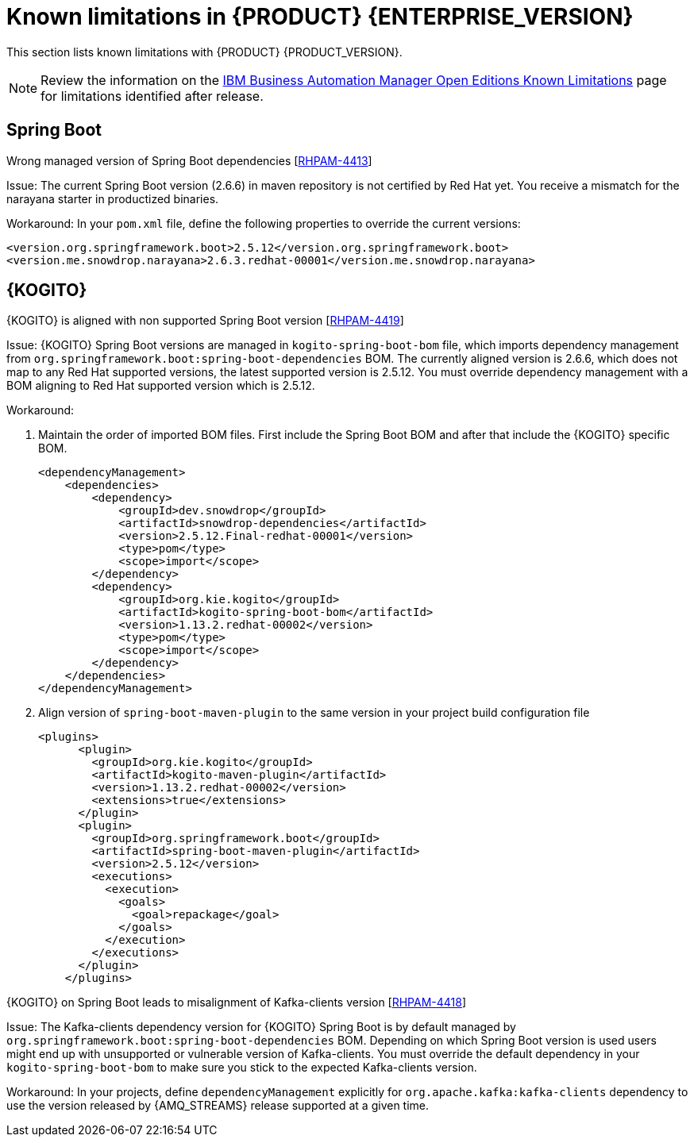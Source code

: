 [id='rn-7.13-known-issues-ref']
= Known limitations in {PRODUCT} {ENTERPRISE_VERSION}

This section lists known limitations with {PRODUCT} {PRODUCT_VERSION}.

[NOTE]
====
Review the information on the https://www.ibm.com/support/pages/node/6596921[IBM Business Automation Manager Open Editions Known Limitations] page for limitations identified after release.
====

ifdef::PAM[]

== Process Designer

.The JavaScript language in an On Entry Action property produces an error after changing a node to multiple instances [https://issues.redhat.com/browse/RHPAM-3409[RHPAM-3409]]

Issue: When the language of the *On Entry Action* property is set to JavaScript, and then you change the node to *Multiple Instance*, you receive a system error.

Steps to reproduce:

. Create a new business process.
. Create a user task and set it to the *Multiple Instance* property.
. Enter any string to *On Entry Action* or *On Exit Action*.
. Select the JavaScript language.
. Select the *Multiple Instance* check box.

Actual result: You receive a system error.

Expected result: You do not receive an error either in the UI or in the server log file.

Workaround: None.

.`customCaseRoles` metadata attribute is not added [https://issues.redhat.com/browse/RHPAM-4410[RHPAM-4410]]

Issue: It is not possible to add new `customCaseRoles` metadata attribute in a case process definition.

Steps to reproduce:

. Create a case project.
. Create a case definition.
. Open *Case Management* in *Properties* panel and add a new case roles as `owner:1`.
. Save, close and reopen the case.
. In *Properties* panel, check the metadata attributes under *Advanced* section.

Actual result: The Metadata Attributes section is empty.

Expected result: The Metadata Attributes contains the `customCaseRoles:owner:1`.

Workaround: None.

== {PROCESS_ENGINE_CAP}

.When you abort a process instance, timer is not deleted [https://issues.redhat.com/browse/RHPAM-4380[RHPAM-4380]]

Issue: Aborting a process instance with an active timer does not delete the timer. The timer then fires at the defined trigger date, which is silently dismissed by the system, so this is not a functional problem. However, it populates the EJB timer subsystem with `orphaned` timers, in particular if the timers are long-running, and the number of aborted process instances is high.

Workaround: None.

.When you are using Spring Boot, the `UserGroupCallback` implementation is not getting injected into {KIE_SERVER} [https://issues.redhat.com/browse/RHPAM-4281[RHPAM-4281]]

Issue: When you are using an engine embedded in a {KIE_SERVER} packaged as a Spring Boot application, the bean defined as `userGroupCallback` is not injected into the engine, and therefore when you trying to call some of the rest endpoints fetching some tasks based on the user or groups assigned to them (such as potOwner, stakeHolders, businessAdmin, etc) will not work as expected since the `UserGroupCallback` implementation used in the engine will be different than the one defined at the Spring boot application level. Note that this is only applicable to cases and not to processes.

Steps to reproduce:

. Start {KIE_SERVER} as a Spring Boot app with a default identity provider and a `UserGroupCallback` implementation.
. Try to fetch some tasks assigned to a group by using some rest endpoints such as potOwner, stakeHolders, or businessAdmins.

Workaround: None.

.Kafka-clients contains misalignment with any supported {AMQ_STREAMS} version [https://issues.redhat.com/browse/RHPAM-4417[RHPAM-4417]]

Issue: Kafka dependencies for the community are not aligned with the ones supported by RHOAR for {PRODUCT} {PRODUCT_VERSION}. The current version of the Kafka community version is 2.8.0 and it must be aligned with the version used by {AMQ_STREAMS} 2.1.0 which is 3.1.0 for the community.

Workaround: None.

endif::PAM[]

== Spring Boot

.Wrong managed version of Spring Boot dependencies [https://issues.redhat.com/browse/RHPAM-4413[RHPAM-4413]]

Issue: The current Spring Boot version (2.6.6) in maven repository is not certified by Red Hat yet. You receive a mismatch for the narayana starter in productized binaries.

Workaround: In your `pom.xml` file, define the following properties to override the current versions:

[source, xml]
----
<version.org.springframework.boot>2.5.12</version.org.springframework.boot>
<version.me.snowdrop.narayana>2.6.3.redhat-00001</version.me.snowdrop.narayana>
----

== {KOGITO}

.{KOGITO} is aligned with non supported Spring Boot version [https://issues.redhat.com/browse/RHPAM-4419[RHPAM-4419]]

Issue: {KOGITO} Spring Boot versions are managed in `kogito-spring-boot-bom` file, which imports dependency management from `org.springframework.boot:spring-boot-dependencies` BOM. The currently aligned version is 2.6.6, which does not map to any Red Hat supported versions, the latest supported version is 2.5.12. You must override dependency management with a BOM aligning to Red Hat supported version which is 2.5.12.

Workaround:

. Maintain the order of imported BOM files. First include the Spring Boot BOM and after that include the {KOGITO} specific BOM.
+
[source, xml]
----
<dependencyManagement>
    <dependencies>
        <dependency>
            <groupId>dev.snowdrop</groupId>
            <artifactId>snowdrop-dependencies</artifactId>
            <version>2.5.12.Final-redhat-00001</version>
            <type>pom</type>
            <scope>import</scope>
        </dependency>
        <dependency>
            <groupId>org.kie.kogito</groupId>
            <artifactId>kogito-spring-boot-bom</artifactId>
            <version>1.13.2.redhat-00002</version>
            <type>pom</type>
            <scope>import</scope>
        </dependency>
    </dependencies>
</dependencyManagement>
----

. Align version of `spring-boot-maven-plugin` to the same version in your project build configuration file
+
[source, xml]
----
<plugins>
      <plugin>
        <groupId>org.kie.kogito</groupId>
        <artifactId>kogito-maven-plugin</artifactId>
        <version>1.13.2.redhat-00002</version>
        <extensions>true</extensions>
      </plugin>
      <plugin>
        <groupId>org.springframework.boot</groupId>
        <artifactId>spring-boot-maven-plugin</artifactId>
        <version>2.5.12</version>
        <executions>
          <execution>
            <goals>
              <goal>repackage</goal>
            </goals>
          </execution>
        </executions>
      </plugin>
    </plugins>
----

.{KOGITO} on Spring Boot leads to misalignment of Kafka-clients version [https://issues.redhat.com/browse/RHPAM-4418[RHPAM-4418]]

Issue: The Kafka-clients dependency version for {KOGITO} Spring Boot is by default managed by `org.springframework.boot:spring-boot-dependencies` BOM. Depending on which Spring Boot version is used users might end up with unsupported or vulnerable version of Kafka-clients. You must override the default dependency in your `kogito-spring-boot-bom` to make sure you stick to the expected Kafka-clients version.

Workaround:  In your projects, define `dependencyManagement` explicitly for `org.apache.kafka:kafka-clients` dependency to use the version released by {AMQ_STREAMS} release supported at a given time.
